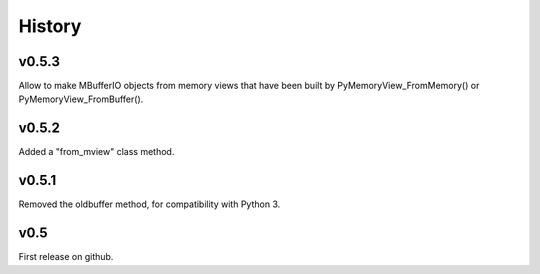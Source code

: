 History
=======

v0.5.3
------
Allow to make MBufferIO objects from memory views that have been built by PyMemoryView_FromMemory() or
PyMemoryView_FromBuffer().

v0.5.2
------
Added a "from_mview" class method.

v0.5.1
------
Removed the oldbuffer method, for compatibility with Python 3.

v0.5
----
First release on github.

